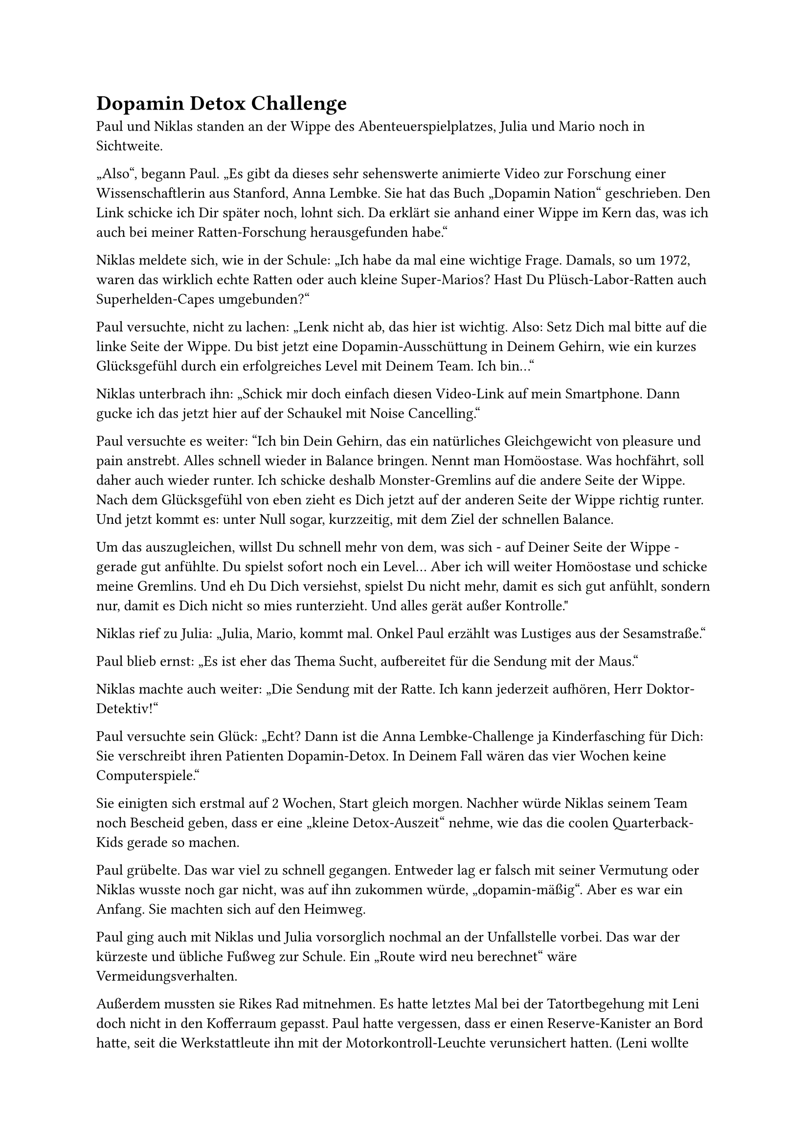 = Dopamin Detox Challenge

Paul und Niklas standen an der Wippe des Abenteuerspielplatzes, Julia und Mario noch in Sichtweite.

„Also“, begann Paul. „Es gibt da dieses sehr sehenswerte animierte Video zur Forschung einer Wissenschaftlerin aus Stanford, Anna Lembke. Sie hat das Buch „Dopamin Nation“ geschrieben. Den Link schicke ich Dir später noch, lohnt sich. Da erklärt sie anhand einer Wippe im Kern das, was ich auch bei meiner Ratten-Forschung herausgefunden habe.“

Niklas meldete sich, wie in der Schule: „Ich habe da mal eine wichtige Frage. Damals, so um 1972, waren das wirklich echte Ratten oder auch kleine Super-Marios? Hast Du Plüsch-Labor-Ratten auch Superhelden-Capes umgebunden?“

Paul versuchte, nicht zu lachen: „Lenk nicht ab, das hier ist wichtig. Also: Setz Dich mal bitte auf die linke Seite der Wippe. Du bist jetzt eine Dopamin-Ausschüttung in Deinem Gehirn, wie ein kurzes Glücksgefühl durch ein erfolgreiches Level mit Deinem Team. Ich bin…“

Niklas unterbrach ihn: „Schick mir doch einfach diesen Video-Link auf mein Smartphone. Dann gucke ich das jetzt hier auf der Schaukel mit Noise Cancelling.“

Paul versuchte es weiter: "Ich bin Dein Gehirn, das ein natürliches Gleichgewicht von pleasure und pain anstrebt. Alles schnell wieder in Balance bringen. Nennt man Homöostase. Was hochfährt, soll daher auch wieder runter. Ich schicke deshalb Monster-Gremlins auf die andere Seite der Wippe. Nach dem Glücksgefühl von eben zieht es Dich jetzt auf der anderen Seite der Wippe richtig runter. Und jetzt kommt es: unter Null sogar, kurzzeitig, mit dem Ziel der schnellen Balance.

Um das auszugleichen, willst Du schnell mehr von dem, was sich - auf Deiner Seite der Wippe - gerade gut anfühlte. Du spielst sofort noch ein Level… Aber ich will weiter Homöostase und schicke meine Gremlins. Und eh Du Dich versiehst, spielst Du nicht mehr, damit es sich gut anfühlt, sondern nur, damit es Dich nicht so mies runterzieht. Und alles gerät außer Kontrolle."

Niklas rief zu Julia: „Julia, Mario, kommt mal. Onkel Paul erzählt was Lustiges aus der Sesamstraße.“

Paul blieb ernst: „Es ist eher das Thema Sucht, aufbereitet für die Sendung mit der Maus.“

Niklas machte auch weiter: „Die Sendung mit der Ratte. Ich kann jederzeit aufhören, Herr Doktor-Detektiv!“

Paul versuchte sein Glück: „Echt? Dann ist die Anna Lembke-Challenge ja Kinderfasching für Dich: Sie verschreibt ihren Patienten Dopamin-Detox. In Deinem Fall wären das vier Wochen keine Computerspiele.“

Sie einigten sich erstmal auf 2 Wochen, Start gleich morgen. Nachher würde Niklas seinem Team noch Bescheid geben, dass er eine „kleine Detox-Auszeit“ nehme, wie das die coolen Quarterback-Kids gerade so machen.

Paul grübelte. Das war viel zu schnell gegangen. Entweder lag er falsch mit seiner Vermutung oder Niklas wusste noch gar nicht, was auf ihn zukommen würde, „dopamin-mäßig“. Aber es war ein Anfang. Sie machten sich auf den Heimweg.

Paul ging auch mit Niklas und Julia vorsorglich nochmal an der Unfallstelle vorbei. Das war der kürzeste und übliche Fußweg zur Schule. Ein „Route wird neu berechnet“ wäre Vermeidungsverhalten.

Außerdem mussten sie Rikes Rad mitnehmen. Es hatte letztes Mal bei der Tatortbegehung mit Leni doch nicht in den Kofferraum gepasst. Paul hatte vergessen, dass er einen Reserve-Kanister an Bord hatte, seit die Werkstattleute ihn mit der Motorkontroll-Leuchte verunsichert hatten. (Leni wollte den Kofferraum unbedingt fotografieren und ihrer Mutter schicken: „Dann ist es ihr nicht so peinlich, wenn Du unseren Keller und die Garage siehst.“ Paul ergänzte gedanklich gleich seine Liste aussichtsreicher Therapie-Tools: „Ein strategisch chaotischer Kofferraum oder Schreibtisch kann das hinderliche Schamgefühl Ihrer Patienten auf natürliche Weise beruhigen.“)

Als Niklas das Rad losschieben wollte, blockierte der Vorderreifen. Etwas klemmte zwischen Schutzblech und Rad.

Er warf es auf den Waldweg: „Mann, in dieser Familie klemmt immer irgendwas! Was ist das denn? Voll eklig. Süßkartoffelpommes aus dem Air Fryer? Halb vertrocknet, halb schimmelig. Sieht aus wie aus meiner Brotbox nach den Osterferien.“

Paul bat ihn: „Pack es ein und gib es Sherlock-Leni. Kann vielleicht wichtig werden.“

Niklas warf es ihm zu und schüttelte den Kopf: „Also ich bin in dieser Familie definitiv nicht der, der ein Attest braucht. Hoffentlich verarbeitet sie es nicht mehr beim Meal-Prepping.“
